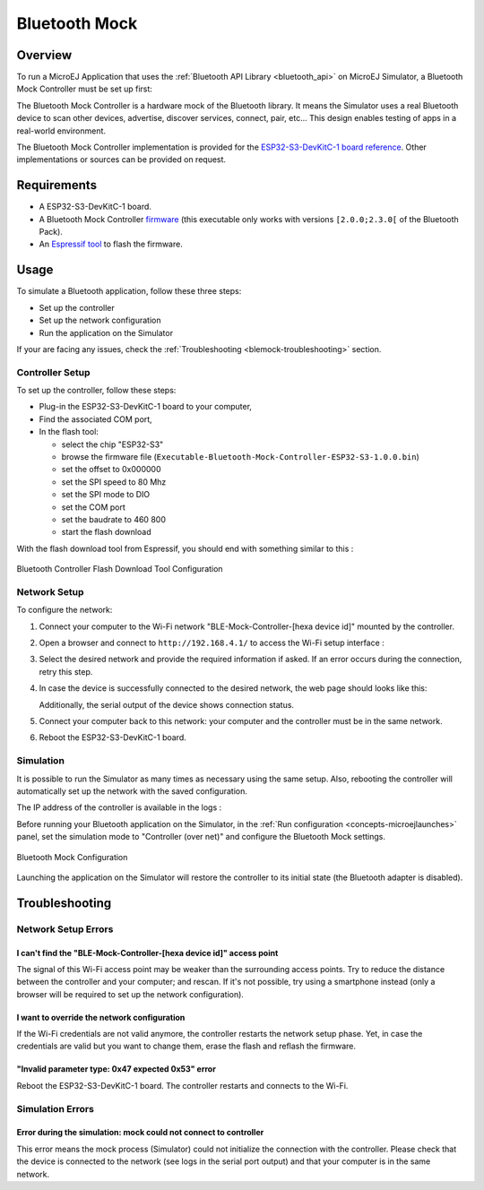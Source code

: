 .. _blemock:

Bluetooth Mock
==============

Overview
--------

To run a MicroEJ Application that uses the :ref:`Bluetooth API Library <bluetooth_api>` 
on MicroEJ Simulator, a Bluetooth Mock Controller must be set up first:

.. image:: images/blemock-controller.png
   :align: center

The Bluetooth Mock Controller is a hardware mock of the Bluetooth library. It
means the Simulator uses a real Bluetooth device to scan other devices,
advertise, discover services, connect, pair, etc... This design enables
testing of apps in a real-world environment.

The Bluetooth Mock Controller implementation is provided for the `ESP32-S3-DevKitC-1
board reference <https://docs.espressif.com/projects/esp-idf/en/latest/esp32s3/hw-reference/esp32s3/user-guide-devkitc-1.html>`_.
Other implementations or sources can be provided on request.

.. _ej.api.bluetooth: https://repository.microej.com/modules/ej/api/bluetooth/

Requirements
------------

- A ESP32-S3-DevKitC-1 board.
- A Bluetooth Mock Controller firmware_ (this executable only works with versions ``[2.0.0;2.3.0[`` of the Bluetooth Pack).
- An `Espressif tool <https://www.espressif.com/en/support/download/other-tools>`_ to flash the firmware.

Usage
-----

To simulate a Bluetooth application, follow these three steps:

- Set up the controller
- Set up the network configuration
- Run the application on the Simulator

If your are facing any issues, check the :ref:`Troubleshooting <blemock-troubleshooting>` section.

Controller Setup
~~~~~~~~~~~~~~~~

To set up the controller, follow these steps:

- Plug-in the ESP32-S3-DevKitC-1 board to your computer,
- Find the associated COM port,
- In the flash tool:

  - select the chip "ESP32-S3"
  - browse the firmware file (``Executable-Bluetooth-Mock-Controller-ESP32-S3-1.0.0.bin``)
  - set the offset to 0x000000
  - set the SPI speed to 80 Mhz
  - set the SPI mode to DIO
  - set the COM port
  - set the baudrate to 460 800
  - start the flash download

With the flash download tool from Espressif, you should end with something similar to this :

.. figure:: images/blemock-flash-download-tool.png
   :alt: Bluetooth Controller Flash Download Tool Configuration
   :align: center
   :scale: 80%

   Bluetooth Controller Flash Download Tool Configuration

Network Setup
~~~~~~~~~~~~~

To configure the network:

#. Connect your computer to the Wi-Fi network "BLE-Mock-Controller-[hexa device id]" mounted by the controller.
#. Open a browser and connect to ``http://192.168.4.1/`` to access the Wi-Fi setup
   interface :

   .. image:: images/blemock-wifi-setup-interface.png
      :align: center

#. Select the desired network and provide the required information if asked.
   If an error occurs during the connection, retry this step.
#. In case the device is successfully connected to the desired network, the
   web page should looks like this:

   .. image:: images/blemock-wifi-setup-last-screen.png
      :align: center

   Additionally, the serial output of the device shows connection status.
#. Connect your computer back to this network: your computer and the
   controller must be in the same network.
#. Reboot the ESP32-S3-DevKitC-1 board. 


Simulation
~~~~~~~~~~

It is possible to run the Simulator as many times as necessary using the same
setup. Also, rebooting the controller will automatically set up the network with
the saved configuration.

The IP address of the controller is available in the logs :

.. image:: images/blemock-controller-ip.png
   :align: center
   :scale: 80%

Before running your Bluetooth application on the Simulator, in the
:ref:`Run configuration <concepts-microejlaunches>` panel, set the simulation mode
to "Controller (over net)" and configure the Bluetooth Mock settings.

.. figure:: images/blemock-configuration.png
   :alt: Bluetooth Mock Configuration
   :align: center
   :scale: 80%

   Bluetooth Mock Configuration

Launching the application on the Simulator will restore the controller to its
initial state (the Bluetooth adapter is disabled).


.. _blemock-troubleshooting:

Troubleshooting
---------------

Network Setup Errors
~~~~~~~~~~~~~~~~~~~~

I can't find the "BLE-Mock-Controller-[hexa device id]" access point
^^^^^^^^^^^^^^^^^^^^^^^^^^^^^^^^^^^^^^^^^^^^^^^^^^^^^^^^^^^^^^^^^^^^

The signal of this Wi-Fi access point may be weaker than the surrounding access 
points. Try to reduce the distance between the controller and your computer; and
rescan. If it's not possible, try using a smartphone instead (only a browser
will be required to set up the network configuration).

I want to override the network configuration
^^^^^^^^^^^^^^^^^^^^^^^^^^^^^^^^^^^^^^^^^^^^

If the Wi-Fi credentials are not valid anymore, the controller restarts the
network setup phase. Yet, in case the credentials are valid but you want to
change them, erase the flash and reflash the firmware.

"Invalid parameter type: 0x47 expected 0x53" error
^^^^^^^^^^^^^^^^^^^^^^^^^^^^^^^^^^^^^^^^^^^^^^^^^^

Reboot the ESP32-S3-DevKitC-1 board. The controller restarts and connects to the Wi-Fi.


Simulation Errors
~~~~~~~~~~~~~~~~~

Error during the simulation: mock could not connect to controller
^^^^^^^^^^^^^^^^^^^^^^^^^^^^^^^^^^^^^^^^^^^^^^^^^^^^^^^^^^^^^^^^^

This error means the mock process (Simulator) could not initialize the connection
with the controller. Please check that the device is connected to the network
(see logs in the serial port output) and that your computer is in the same
network.

.. _developer.microej.com: https://developer.microej.com/getting-started-sdk-esp32-wrover-5.html
.. _firmware: https://repository.microej.com/packages/ble-mock/Executable-Bluetooth-Mock-Controller-ESP32-S3-1.0.0.bin

..
   | Copyright 2008-2024, MicroEJ Corp. Content in this space is free 
   for read and redistribute. Except if otherwise stated, modification 
   is subject to MicroEJ Corp prior approval.
   | MicroEJ is a trademark of MicroEJ Corp. All other trademarks and 
   copyrights are the property of their respective owners.